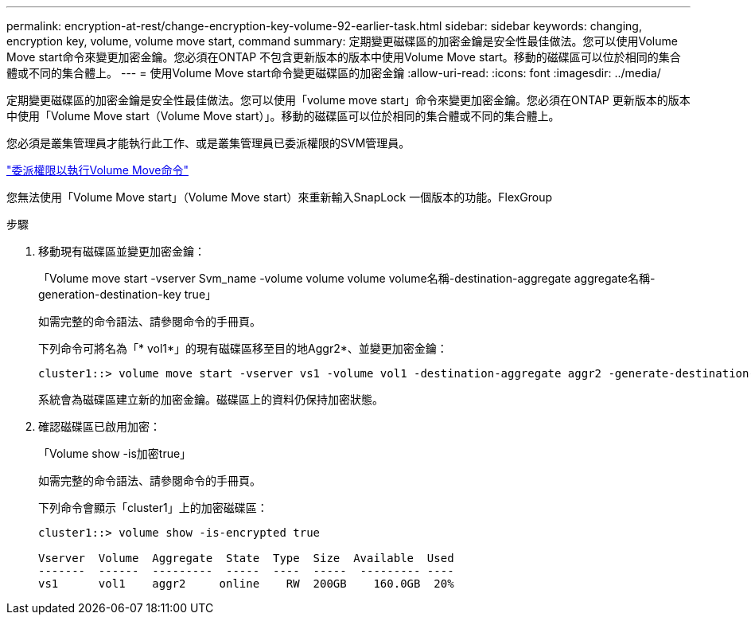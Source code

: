 ---
permalink: encryption-at-rest/change-encryption-key-volume-92-earlier-task.html 
sidebar: sidebar 
keywords: changing, encryption key, volume, volume move start, command 
summary: 定期變更磁碟區的加密金鑰是安全性最佳做法。您可以使用Volume Move start命令來變更加密金鑰。您必須在ONTAP 不包含更新版本的版本中使用Volume Move start。移動的磁碟區可以位於相同的集合體或不同的集合體上。 
---
= 使用Volume Move start命令變更磁碟區的加密金鑰
:allow-uri-read: 
:icons: font
:imagesdir: ../media/


[role="lead"]
定期變更磁碟區的加密金鑰是安全性最佳做法。您可以使用「volume move start」命令來變更加密金鑰。您必須在ONTAP 更新版本的版本中使用「Volume Move start（Volume Move start）」。移動的磁碟區可以位於相同的集合體或不同的集合體上。

您必須是叢集管理員才能執行此工作、或是叢集管理員已委派權限的SVM管理員。

link:delegate-volume-encryption-svm-administrator-task.html["委派權限以執行Volume Move命令"]

您無法使用「Volume Move start」（Volume Move start）來重新輸入SnapLock 一個版本的功能。FlexGroup

.步驟
. 移動現有磁碟區並變更加密金鑰：
+
「Volume move start -vserver Svm_name -volume volume volume volume名稱-destination-aggregate aggregate名稱-generation-destination-key true」

+
如需完整的命令語法、請參閱命令的手冊頁。

+
下列命令可將名為「* vol1*」的現有磁碟區移至目的地Aggr2*、並變更加密金鑰：

+
[listing]
----
cluster1::> volume move start -vserver vs1 -volume vol1 -destination-aggregate aggr2 -generate-destination-key true
----
+
系統會為磁碟區建立新的加密金鑰。磁碟區上的資料仍保持加密狀態。

. 確認磁碟區已啟用加密：
+
「Volume show -is加密true」

+
如需完整的命令語法、請參閱命令的手冊頁。

+
下列命令會顯示「cluster1」上的加密磁碟區：

+
[listing]
----
cluster1::> volume show -is-encrypted true

Vserver  Volume  Aggregate  State  Type  Size  Available  Used
-------  ------  ---------  -----  ----  -----  --------- ----
vs1      vol1    aggr2     online    RW  200GB    160.0GB  20%
----

